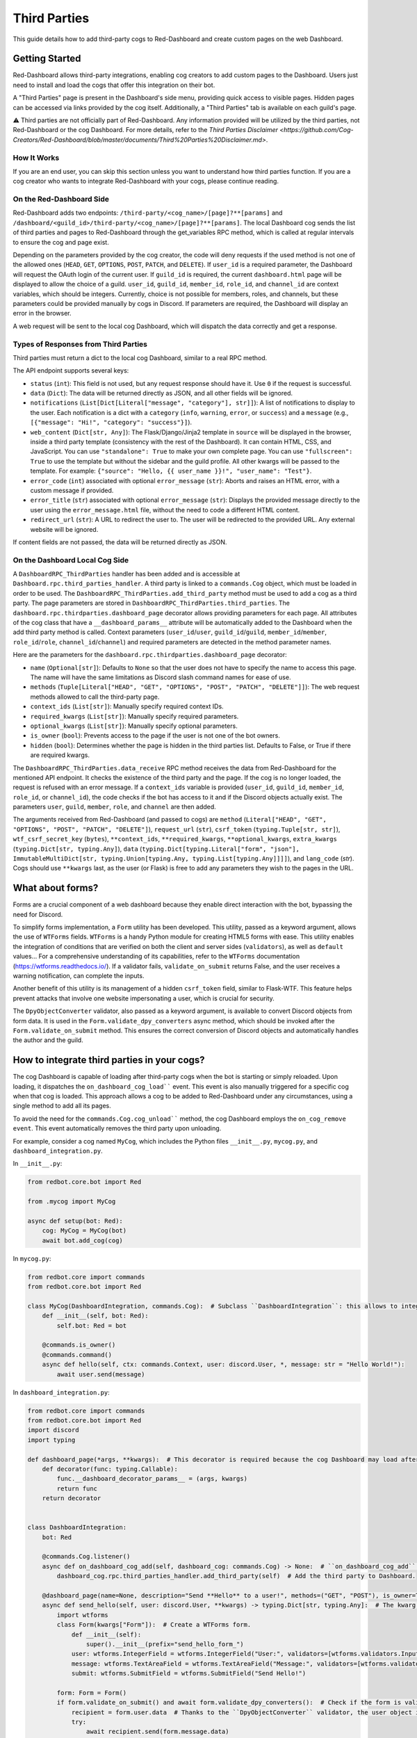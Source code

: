 .. Third Parties

.. role:: python(code)
    :language: python

=============
Third Parties
=============

This guide details how to add third-party cogs to Red-Dashboard and create custom pages on the web Dashboard.

---------------
Getting Started
---------------

Red-Dashboard allows third-party integrations, enabling cog creators to add custom pages to the Dashboard. Users just need to install and load the cogs that offer this integration on their bot.

A "Third Parties" page is present in the Dashboard's side menu, providing quick access to visible pages. Hidden pages can be accessed via links provided by the cog itself. Additionally, a "Third Parties" tab is available on each guild's page.

⚠️ Third parties are not officially part of Red-Dashboard. Any information provided will be utilized by the third parties, not Red-Dashboard or the cog Dashboard. For more details, refer to the `Third Parties Disclaimer <https://github.com/Cog-Creators/Red-Dashboard/blob/master/documents/Third%20Parties%20Disclaimer.md>`.

How It Works
============

If you are an end user, you can skip this section unless you want to understand how third parties function. If you are a cog creator who wants to integrate Red-Dashboard with your cogs, please continue reading.

On the Red-Dashboard Side
=========================

Red-Dashboard adds two endpoints: ``/third-party/<cog_name>/[page]?**[params]`` and ``/dashboard/<guild_id>/third-party/<cog_name>/[page]?**[params]``. The local Dashboard cog sends the list of third parties and pages to Red-Dashboard through the get_variables RPC method, which is called at regular intervals to ensure the cog and page exist.

Depending on the parameters provided by the cog creator, the code will deny requests if the used method is not one of the allowed ones (``HEAD``, ``GET``, ``OPTIONS``, ``POST``, ``PATCH``, and ``DELETE``). If ``user_id`` is a required parameter, the Dashboard will request the OAuth login of the current user. If ``guild_id`` is required, the current ``dashboard.html`` page will be displayed to allow the choice of a guild.
``user_id``, ``guild_id``, ``member_id``, ``role_id``, and ``channel_id`` are context variables, which should be integers. Currently, choice is not possible for members, roles, and channels, but these parameters could be provided manually by cogs in Discord. If parameters are required, the Dashboard will display an error in the browser.

A web request will be sent to the local cog Dashboard, which will dispatch the data correctly and get a response.

Types of Responses from Third Parties
=====================================

Third parties must return a dict to the local cog Dashboard, similar to a real RPC method.

The API endpoint supports several keys:

- ``status`` (``int``): This field is not used, but any request response should have it. Use ``0`` if the request is successful.

- ``data`` (``Dict``): The data will be returned directly as JSON, and all other fields will be ignored.

- ``notifications`` (``List[Dict[Literal["message", "category"], str]]``): A list of notifications to display to the user. Each notification is a dict with a ``category`` (``info``, ``warning``, ``error``, or ``success``) and a ``message`` (e.g., ``[{"message": "Hi!", "category": "success"}]``).

- ``web_content`` (``Dict[str, Any]``): The Flask/Django/Jinja2 template in ``source`` will be displayed in the browser, inside a third party template (consistency with the rest of the Dashboard). It can contain HTML, CSS, and JavaScript. You can use ``"standalone": True`` to make your own complete page. You can use ``"fullscreen": True`` to use the template but without the sidebar and the guild profile. All other kwargs will be passed to the template. For example: ``{"source": "Hello, {{ user_name }}!", "user_name": "Test"}``.

- ``error_code`` (``int``) associated with optional ``error_message`` (``str``): Aborts and raises an HTML error, with a custom message if provided.

- ``error_title`` (``str``) associated with optional ``error_message`` (``str``): Displays the provided message directly to the user using the ``error_message.html`` file, without the need to code a different HTML content.

- ``redirect_url`` (``str``): A URL to redirect the user to. The user will be redirected to the provided URL. Any external website will be ignored.

If content fields are not passed, the data will be returned directly as JSON.

On the Dashboard Local Cog Side
===============================

A ``DashboardRPC_ThirdParties`` handler has been added and is accessible at ``Dashboard.rpc.third_parties_handler``. A third party is linked to a ``commands.Cog`` object, which must be loaded in order to be used. The ``DashboardRPC_ThirdParties.add_third_party`` method must be used to add a cog as a third party. The page parameters are stored in ``DashboardRPC_ThirdParties.third_parties``.
The ``dashboard.rpc.thirdparties.dashboard_page`` decorator allows providing parameters for each page. All attributes of the cog class that have a ``__dashboard_params__`` attribute will be automatically added to the Dashboard when the add third party method is called. Context parameters (``user_id``/``user``, ``guild_id``/``guild``, ``member_id``/``member``, ``role_id``/``role``, ``channel_id``/``channel``) and required parameters are detected in the method parameter names.

Here are the parameters for the ``dashboard.rpc.thirdparties.dashboard_page`` decorator:

- ``name`` (``Optional[str]``): Defaults to ``None`` so that the user does not have to specify the name to access this page. The name will have the same limitations as Discord slash command names for ease of use.

- ``methods`` (``Tuple[Literal["HEAD", "GET", "OPTIONS", "POST", "PATCH", "DELETE"]]``): The web request methods allowed to call the third-party page.

- ``context_ids`` (``List[str]``): Manually specify required context IDs.

- ``required_kwargs`` (``List[str]``): Manually specify required parameters.

- ``optional_kwargs`` (``List[str]``): Manually specify optional parameters.

- ``is_owner`` (``bool``): Prevents access to the page if the user is not one of the bot owners.

- ``hidden`` (``bool``): Determines whether the page is hidden in the third parties list. Defaults to False, or True if there are required kwargs.

The ``DashboardRPC_ThirdParties.data_receive`` RPC method receives the data from Red-Dashboard for the mentioned API endpoint. It checks the existence of the third party and the page. If the cog is no longer loaded, the request is refused with an error message. If a ``context_ids`` variable is provided (``user_id``, ``guild_id``, ``member_id``, ``role_id``, or ``channel_id``), the code checks if the bot has access to it and if the Discord objects actually exist. The parameters ``user``, ``guild``, ``member``, ``role``, and ``channel`` are then added.

The arguments received from Red-Dashboard (and passed to cogs) are ``method`` (``Literal["HEAD", "GET", "OPTIONS", "POST", "PATCH", "DELETE"]``), ``request_url`` (``str``), ``csrf_token`` (``typing.Tuple[str, str]``), ``wtf_csrf_secret_key`` (``bytes``), ``**context_ids``, ``**required_kwargs``, ``**optional_kwargs``, ``extra_kwargs`` (``typing.Dict[str, typing.Any]``), ``data`` (``typing.Dict[typing.Literal["form", "json"], ImmutableMultiDict[str, typing.Union[typing.Any, typing.List[typing.Any]]]]``), and ``lang_code`` (`str`). Cogs should use ``**kwargs`` last, as the user (or Flask) is free to add any parameters they wish to the pages in the URL.

-----------------
What about forms?
-----------------

Forms are a crucial component of a web dashboard because they enable direct interaction with the bot, bypassing the need for Discord.

To simplify forms implementation, a ``Form`` utility has been developed. This utility, passed as a keyword argument, allows the use of ``WTForms`` fields. ``WTForms`` is a handy Python module for creating HTML5 forms with ease. This utility enables the integration of conditions that are verified on both the client and server sides (``validators``), as well as ``default`` values... For a comprehensive understanding of its capabilities, refer to the ``WTForms`` documentation (https://wtforms.readthedocs.io/). If a validator fails, ``validate_on_submit`` returns False, and the user receives a warning notification, can complete the inputs.

Another benefit of this utility is its management of a hidden ``csrf_token`` field, similar to Flask-WTF. This feature helps prevent attacks that involve one website impersonating a user, which is crucial for security.

The ``DpyObjectConverter`` validator, also passed as a keyword argument, is available to convert Discord objects from form data. It is used in the ``Form.validate_dpy_converters`` async method, which should be invoked after the ``Form.validate_on_submit`` method. This ensures the correct conversion of Discord objects and automatically handles the author and the guild.

--------------------------------------------
How to integrate third parties in your cogs?
--------------------------------------------

The cog Dashboard is capable of loading after third-party cogs when the bot is starting or simply reloaded. Upon loading, it dispatches the ``on_dashboard_cog_load```` event. This event is also manually triggered for a specific cog when that cog is loaded. This approach allows a cog to be added to Red-Dashboard under any circumstances, using a single method to add all its pages.

To avoid the need for the ``commands.Cog.cog_unload```` method, the cog Dashboard employs the ``on_cog_remove event``. This event automatically removes the third party upon unloading.

For example, consider a cog named ``MyCog``, which includes the Python files ``__init__.py``, ``mycog.py``, and ``dashboard_integration.py``.

In ``__init__.py``:

.. code-block:: python

    from redbot.core.bot import Red

    from .mycog import MyCog

    async def setup(bot: Red):
        cog: MyCog = MyCog(bot)
        await bot.add_cog(cog)

In ``mycog.py``:

.. code-block:: python

    from redbot.core import commands
    from redbot.core.bot import Red

    class MyCog(DashboardIntegration, commands.Cog):  # Subclass ``DashboardIntegration``: this allows to integrate the methods in the cog class, without overloading it.
        def __init__(self, bot: Red):
            self.bot: Red = bot

        @commands.is_owner()
        @commands.command()
        async def hello(self, ctx: commands.Context, user: discord.User, *, message: str = "Hello World!"):
            await user.send(message)

In ``dashboard_integration.py``:

.. code-block:: python

    from redbot.core import commands
    from redbot.core.bot import Red
    import discord
    import typing

    def dashboard_page(*args, **kwargs):  # This decorator is required because the cog Dashboard may load after the third party when the bot is started.
        def decorator(func: typing.Callable):
            func.__dashboard_decorator_params__ = (args, kwargs)
            return func
        return decorator


    class DashboardIntegration:
        bot: Red

        @commands.Cog.listener()
        async def on_dashboard_cog_add(self, dashboard_cog: commands.Cog) -> None:  # ``on_dashboard_cog_add`` is triggered by the Dashboard cog automatically.
            dashboard_cog.rpc.third_parties_handler.add_third_party(self)  # Add the third party to Dashboard.

        @dashboard_page(name=None, description="Send **Hello** to a user!", methods=("GET", "POST"), is_owner=True)  # Create a default page for the third party (``name=None``). It will be available at the URL ``/third-party/MyCog``.
        async def send_hello(self, user: discord.User, **kwargs) -> typing.Dict[str, typing.Any]:  # The kwarg ``user`` means that Red-Dashboard will request a connection from a bot user with OAuth from Discord.
            import wtforms
            class Form(kwargs["Form"]):  # Create a WTForms form.
                def __init__(self):
                    super().__init__(prefix="send_hello_form_")
                user: wtforms.IntegerField = wtforms.IntegerField("User:", validators=[wtforms.validators.InputRequired(), kwargs["DpyObjectConverter"](discord.User)])
                message: wtforms.TextAreaField = wtforms.TextAreaField("Message:", validators=[wtforms.validators.InputRequired(), wtforms.validators.Length(max=2000)], default="Hello World!")
                submit: wtforms.SubmitField = wtforms.SubmitField("Send Hello!")

            form: Form = Form()
            if form.validate_on_submit() and await form.validate_dpy_converters():  # Check if the form is valid, run validators and retrieve the Discord objects.
                recipient = form.user.data  # Thanks to the ``DpyObjectConverter`` validator, the user object is directly retrieved.
                try:
                    await recipient.send(form.message.data)
                except discord.Forbidden:
                    return {
                        "status": 0,
                        "notifications": [{"message": f"Hello could not be sent to {recipient.display_name}!", "category": "error"}],
                    }
                return {
                    "status": 0,
                    "notifications": [{"message": f"Hello sent to {recipient.display_name} with success!", "category": "success"}],
                    "redirect_url": kwargs["request_url"],
                }

            source = "{{ form|safe }}"

            return {
                "status": 0,
                "web_content": {"source": source, "form": form},
            }

        @dashboard_page(name="guild", description="Get basic details about a __guild__!")  # Create a page nammed "guild" for the third party. It will be available at the URL ``/dashboard/<guild_id>/third-party/MyCog/guild``.
        async def guild_page(self, user: discord.User, guild: discord.Guild, **kwargs) -> typing.Dict[str, typing.Any]:  # The kwarg ``guild`` means that Red-Dashboard will ask for the choice of a guild among those to which the user has access.
            return {
                "status": 0,
                "web_content": {  # Return a web content with the text variable ``title_content``.
                    "source": '<h4>You are in the guild "{{ guild.name }}" ({{ guild.id }})!</h4>',                },
            }

---------------------------------
Closing Words and Further Reading
---------------------------------

If you're reading this, it means that you've made it to the end of this guide.
Congratulations! You are now prepared with the Third Parties integrations for Red-Dashboard.